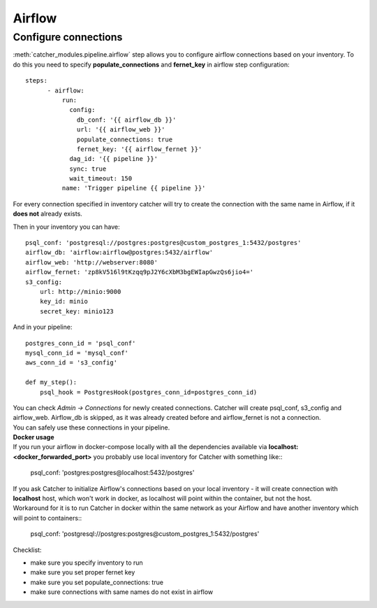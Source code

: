 Airflow
=======

Configure connections
---------------------
:meth:`catcher_modules.pipeline.airflow` step allows you to configure airflow connections based on your inventory.
To do this you need to specify **populate_connections** and **fernet_key** in airflow step configuration::

    steps:
          - airflow:
              run:
                config:
                  db_conf: '{{ airflow_db }}'
                  url: '{{ airflow_web }}'
                  populate_connections: true
                  fernet_key: '{{ airflow_fernet }}'
                dag_id: '{{ pipeline }}'
                sync: true
                wait_timeout: 150
              name: 'Trigger pipeline {{ pipeline }}'

| For every connection specified in inventory catcher will try to create the connection with the same
  name in Airflow, if it **does not** already exists.

Then in your inventory you can have::

    psql_conf: 'postgresql://postgres:postgres@custom_postgres_1:5432/postgres'
    airflow_db: 'airflow:airflow@postgres:5432/airflow'
    airflow_web: 'http://webserver:8080'
    airflow_fernet: 'zp8kV516l9tKzqq9pJ2Y6cXbM3bgEWIapGwzQs6jio4='
    s3_config:
        url: http://minio:9000
        key_id: minio
        secret_key: minio123

And in your pipeline::

    postgres_conn_id = 'psql_conf'
    mysql_conn_id = 'mysql_conf'
    aws_conn_id = 's3_config'

    def my_step():
        psql_hook = PostgresHook(postgres_conn_id=postgres_conn_id)

| You can check `Admin -> Connections` for newly created connections. Catcher will create psql_conf, s3_config and
  airflow_web. Airflow_db is skipped, as it was already created before and airflow_fernet is not a connection.
| You can safely use these connections in your pipeline.

| **Docker usage**
| If you run your airflow in docker-compose locally with all the dependencies available via
  **localhost:<docker_forwarded_port>** you probably use local inventory for Catcher with something like::

    psql_conf: 'postgres:postgres@localhost:5432/postgres'

| If you ask Catcher to initialize Airflow's connections based on your local inventory - it will create connection with
  **localhost** host, which won't work in docker, as localhost will point within the container, but not the host.
| Workaround for it is to run Catcher in docker within the same network as your Airflow and have another inventory which
  will point to containers::

    psql_conf: 'postgresql://postgres:postgres@custom_postgres_1:5432/postgres'

Checklist:

* make sure you specify inventory to run
* make sure you set proper fernet key
* make sure you set populate_connections: true
* make sure connections with same names do not exist in airflow
